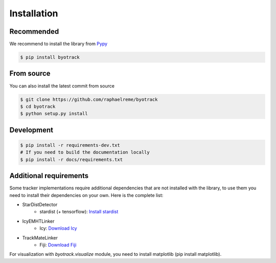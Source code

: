 Installation
============

Recommended
-----------

We recommend to install the library from `Pypy <https://pypi.org/project/byotrack/>`_

.. code-block:: bash

    $ pip install byotrack


From source
-----------

You can also install the latest commit from source

.. code-block:: bash

    $ git clone https://github.com/raphaelreme/byotrack
    $ cd byotrack
    $ python setup.py install

Development
-----------

.. code-block:: bash

    $ pip install -r requirements-dev.txt
    # If you need to build the documentation locally
    $ pip install -r docs/requirements.txt

Additional requirements
-----------------------

Some tracker implementations require additional dependencies that are not installed with the library, to use them you need to install their dependencies on your own.
Here is the complete list:

* StarDistDetector
    * stardist (+ tensorflow): `Install stardist <https://github.com/stardist/stardist#installation>`_
* IcyEMHTLinker
    * Icy: `Download Icy <https://icy.bioimageanalysis.org/download/>`_
* TrackMateLinker
    * Fiji: `Download Fiji <https://imagej.net/downloads>`_


For visualization with `byotrack.visualize` module, you need to install matplotlib (pip install matplotlib).
